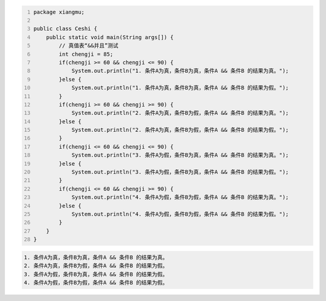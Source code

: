.. title: Java“并且&&”运算真值表测试
.. slug: javabing-qie-yun-suan-zhen-zhi-biao-ce-shi
.. date: 2022-11-20 21:55:04 UTC+08:00
.. tags: Java
.. category: Java
.. link: 
.. description: 
.. type: text


.. code-block:: java
    :number-lines:

    package xiangmu;

    public class Ceshi {
        public static void main(String args[]) {
            // 真值表“&&并且”测试
            int chengji = 85;
            if(chengji >= 60 && chengji <= 90) {
                System.out.println("1. 条件A为真，条件B为真，条件A && 条件B 的结果为真。");
            }else {
                System.out.println("1. 条件A为真，条件B为真，条件A && 条件B 的结果为假。");
            }
            if(chengji >= 60 && chengji >= 90) {
                System.out.println("2. 条件A为真，条件B为假，条件A && 条件B 的结果为真。");
            }else {
                System.out.println("2. 条件A为真，条件B为假，条件A && 条件B 的结果为假。");
            }
            if(chengji <= 60 && chengji <= 90) {
                System.out.println("3. 条件A为假，条件B为真，条件A && 条件B 的结果为真。");
            }else {
                System.out.println("3. 条件A为假，条件B为真，条件A && 条件B 的结果为假。");
            }
            if(chengji <= 60 && chengji >= 90) {
                System.out.println("4. 条件A为假，条件B为假，条件A && 条件B 的结果为真。");
            }else {
                System.out.println("4. 条件A为假，条件B为假，条件A && 条件B 的结果为假。");
            }
        }	
    }

.. code-block:: text

    1. 条件A为真，条件B为真，条件A && 条件B 的结果为真。
    2. 条件A为真，条件B为假，条件A && 条件B 的结果为假。
    3. 条件A为假，条件B为真，条件A && 条件B 的结果为假。
    4. 条件A为假，条件B为假，条件A && 条件B 的结果为假。